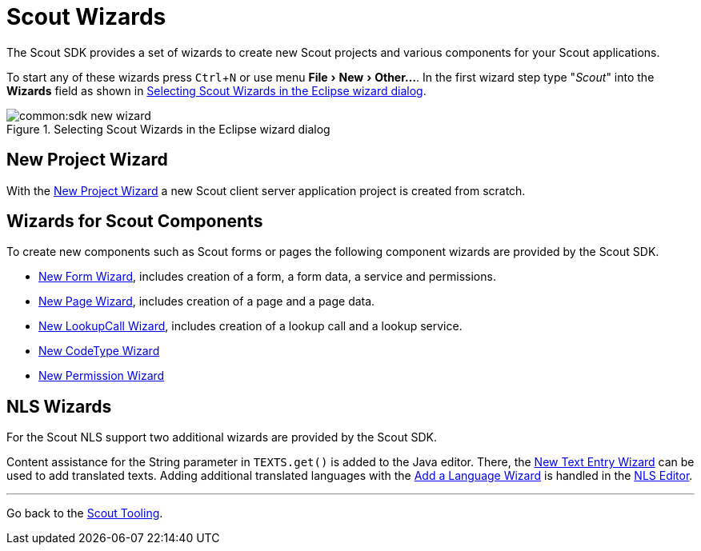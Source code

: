 = Scout Wizards

:experimental:

The Scout SDK provides a set of wizards to create new Scout projects and various components for your Scout applications.

To start any of these wizards press kbd:[Ctrl,N] or use menu menu:File[New,Other...].
In the first wizard step type "_Scout_" into the *Wizards* field as shown in <<img-sdk_wizard_new>>.

[[img-sdk_wizard_new]]
.Selecting Scout Wizards in the Eclipse wizard dialog
image::common:sdk_new_wizard.png[]

== New Project Wizard

With the <<sdk_wizard_project.adoc#new-scout-project-wizard, New Project Wizard>> a new Scout client server application project is created from scratch.

== Wizards for Scout Components

To create new components such as Scout forms or pages the following component wizards are provided by the Scout SDK.

* <<sdk_wizard_form.adoc#new-form-wizard, New Form Wizard>>, includes creation of a form, a form data, a service and permissions.
* <<sdk_wizard_page.adoc#new-page-wizard, New Page Wizard>>, includes creation of a page and a page data.
* <<sdk_wizard_lookupcall.adoc#new-lookupcall-wizard, New LookupCall Wizard>>, includes creation of a lookup call and a lookup service.
* <<sdk_wizard_code-type.adoc#new-codetype-wizard, New CodeType Wizard>>
* <<sdk_wizard_permission.adoc#new-permission-wizard, New Permission Wizard>>

== NLS Wizards

For the Scout NLS support two additional wizards are provided by the Scout SDK.

Content assistance for the String parameter in `TEXTS.get()` is added to the Java editor. There, the <<sdk_wizard_nls-entry.adoc#nls-entry-wizard, New Text Entry Wizard>> can be used to add translated texts.
Adding additional translated languages with the <<sdk_wizard_language.adoc#, Add a Language Wizard>> is handled in the <<sdk_editor_nls.adoc#nls-editor, NLS Editor>>.

'''
Go back to the <<sdk.adoc#scout-tooling, Scout Tooling>>.
